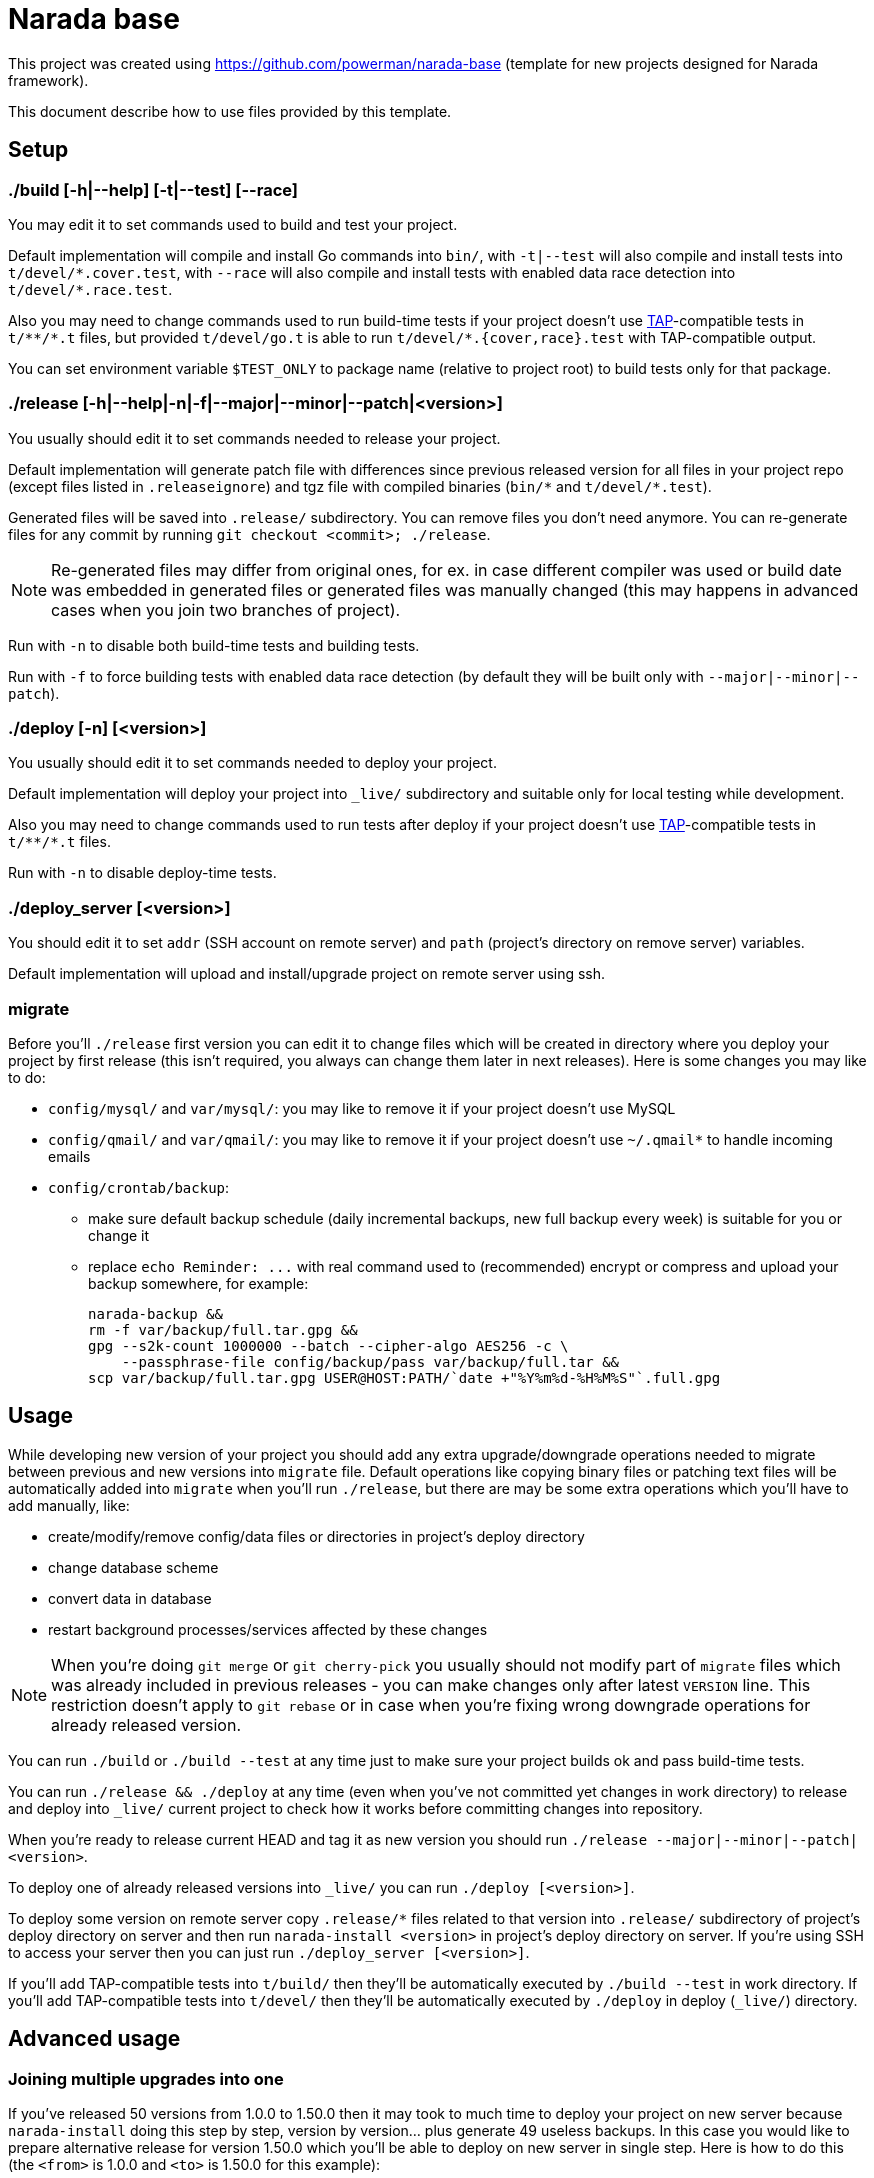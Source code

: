 Narada base
===========

This project was created using https://github.com/powerman/narada-base
(template for new projects designed for Narada framework).

This document describe how to use files provided by this template.


== Setup

=== ./build [-h|--help] [-t|--test] [--race]

You may edit it to set commands used to build and test your project.

Default implementation will compile and install Go commands into `bin/`,
with `-t|--test` will also compile and install tests into
`t/devel/*.cover.test`, with `--race` will also compile and install tests
with enabled data race detection into `t/devel/*.race.test`.

Also you may need to change commands used to run build-time tests if your
project doesn't use http://testanything.org/[TAP]-compatible tests in
`t/**/*.t` files, but provided `t/devel/go.t` is able to run
`t/devel/*.{cover,race}.test` with TAP-compatible output.

You can set environment variable `$TEST_ONLY` to package name (relative to
project root) to build tests only for that package.

=== ./release [-h|--help|-n|-f|--major|--minor|--patch|<version>]

You usually should edit it to set commands needed to release your project.

Default implementation will generate patch file with differences since
previous released version for all files in your project repo (except
files listed in `.releaseignore`) and tgz file with compiled binaries
(`bin/*` and `t/devel/*.test`).

Generated files will be saved into `.release/` subdirectory. You can
remove files you don't need anymore. You can re-generate files for any
commit by running `git checkout <commit>; ./release`.

NOTE: Re-generated files may differ from original ones, for ex. in case
different compiler was used or build date was embedded in generated files
or generated files was manually changed (this may happens in advanced
cases when you join two branches of project).

Run with `-n` to disable both build-time tests and building tests.

Run with `-f` to force building tests with enabled data race detection
(by default they will be built only with `--major|--minor|--patch`).

=== ./deploy [-n] [<version>]

You usually should edit it to set commands needed to deploy your project.

Default implementation will deploy your project into `_live/` subdirectory
and suitable only for local testing while development.

Also you may need to change commands used to run tests after deploy if
your project doesn't use http://testanything.org/[TAP]-compatible tests in
`t/**/*.t` files.

Run with `-n` to disable deploy-time tests.

=== ./deploy_server [<version>]

You should edit it to set `addr` (SSH account on remote server) and `path`
(project's directory on remove server) variables.

Default implementation will upload and install/upgrade project on remote
server using ssh.

=== migrate

Before you'll `./release` first version you can edit it to change files
which will be created in directory where you deploy your project by first
release (this isn't required, you always can change them later in next
releases). Here is some changes you may like to do:

- `config/mysql/` and `var/mysql/`: you may like to remove it if your
  project doesn't use MySQL
- `config/qmail/` and `var/qmail/`: you may like to remove it if your
  project doesn't use `~/.qmail*` to handle incoming emails
- `config/crontab/backup`:
  * make sure default backup schedule (daily incremental backups, new full
    backup every week) is suitable for you or change it
  * replace `echo Reminder: ...` with real command used to (recommended)
    encrypt or compress and upload your backup somewhere, for example:
+
[source,sh]
----
narada-backup &&
rm -f var/backup/full.tar.gpg &&
gpg --s2k-count 1000000 --batch --cipher-algo AES256 -c \
    --passphrase-file config/backup/pass var/backup/full.tar &&
scp var/backup/full.tar.gpg USER@HOST:PATH/`date +"%Y%m%d-%H%M%S"`.full.gpg
----


== Usage

While developing new version of your project you should add any extra
upgrade/downgrade operations needed to migrate between previous and new
versions into `migrate` file. Default operations like copying binary files
or patching text files will be automatically added into `migrate` when
you'll run `./release`, but there are may be some extra operations which
you'll have to add manually, like:

- create/modify/remove config/data files or directories in project's
  deploy directory
- change database scheme
- convert data in database
- restart background processes/services affected by these changes

NOTE: When you're doing `git merge` or `git cherry-pick` you usually
should not modify part of `migrate` files which was already included in
previous releases - you can make changes only after latest `VERSION` line.
This restriction doesn't apply to `git rebase` or in case when you're
fixing wrong downgrade operations for already released version.

You can run `./build` or `./build --test` at any time just to make sure
your project builds ok and pass build-time tests.

You can run `./release && ./deploy` at any time (even when you've not
committed yet changes in work directory) to release and deploy into
`_live/` current project to check how it works before committing changes
into repository.

When you're ready to release current HEAD and tag it as new version you
should run `./release --major|--minor|--patch|<version>`.

To deploy one of already released versions into `_live/` you can run
`./deploy [<version>]`.

To deploy some version on remote server copy `.release/*` files related to
that version into `.release/` subdirectory of project's deploy directory
on server and then run `narada-install <version>` in project's deploy
directory on server. If you're using SSH to access your server then you
can just run `./deploy_server [<version>]`.

If you'll add TAP-compatible tests into `t/build/` then they'll be
automatically executed by `./build --test` in work directory. If you'll
add TAP-compatible tests into `t/devel/` then they'll be automatically
executed by `./deploy` in deploy (`_live/`) directory.


== Advanced usage

=== Joining multiple upgrades into one

If you've released 50 versions from 1.0.0 to 1.50.0 then it may took to
much time to deploy your project on new server because `narada-install`
doing this step by step, version by version… plus generate 49 useless
backups. In this case you would like to prepare alternative release for
version 1.50.0 which you'll be able to deploy on new server in single
step. Here is how to do this (the `<from>` is 1.0.0 and `<to>` is 1.50.0
for this example):

----
git checkout <to>
git reset --soft <from>
----

Next, modify `migrate` file by removing all `INSTALL` and `VERSION ...` lines after
`VERSION <from>` (do not remove this one). You also may need other changes
to make sure all migrate operations after that line will correctly migrate
between `<from>` and `<to>`. Then:

----
git add migrate
git commit -m 'combined upgrade <from>-<to>'
./release <from>-<to>
echo -ne 'VERSION <to>\n\n' >> .release/<from>-<to>.migrate
echo -ne 'VERSION <to>\n\n' >> migrate
----

TODO Few more actions are needed to complete this (modified migrate files
should be added to the repo into the last commit, this modified commit
should be re-tagged and force-pushed to origin repo).

=== Merging different project versions

If you've stable project branch with versions 1.x and unstable branch with
versions 2.x, and you wanna provide upgrade path from version 1.50.0 to
version 2.8.0, then you'll need to prepare alternative release for version
2.8.0 (existing one will upgrade from 2.7.0). Here is how to do this (the
`<from>` is 1.50.0 and `<to>` is 2.8.0 for this example):

----
git checkout <from>
git merge <to>
----

Next, resolve conflict on `migrate` file: it must be same as it was in
`<from>` with appended operations needed to migrate between `<from>` and
`<to>`.

Chances are this won't be ease, you may need to develop new tools for data
migrations, and as result contents of deploy directory may not match
original `<to>` version. In this case you'll have to release intermediate
version first:

----
git add .
git commit -m 'merge upgrade <from>-<to>-pre'
./release <from>-<to>-pre
----

Then act similar to "Joining multiple upgrades into one" case but keep
current `migrate`:

----
git checkout <to>
git reset --soft <from>-<to>-pre
git checkout <from>-<to>-pre migrate
git add migrate
git commit -m 'merge upgrade <from>-<to>'
./release <from>-<to>
echo -ne 'VERSION <to>\n\n' >> .release/<from>-<to>.migrate
----
